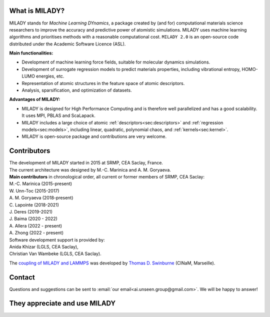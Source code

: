 

What is MILADY?
~~~~~~~~~~~~~~~

MILADY stands for *Machine Learning DYnamics*, a package created by (and for) computational materials science researchers to improve the accuracy and predictive power of atomistic simulations. 
MILADY uses machine learning algorithms and prioritises methods with a reasonable computational cost.
``MILADY 2.0`` is an open-source code distributed under the Academic Software Licence (ASL).

**Main functionalities:**

* Development of machine learning force fields, suitable for molecular dynamics simulations.
* Development of surrogate regression models to predict materials properties, including vibrational entropy, HOMO-LUMO energies, etc.
* Representation of atomic structures in the feature space of atomic descriptors.
* Analysis, sparsification, and optimization of datasets.

**Advantages of MILADY:**

* MILADY is designed for High Performance Computing and is therefore well parallelized and has a good scalability. It uses MPI, PBLAS and ScaLapack.
* MILADY includes a large choice of atomic :ref:`descriptors<sec:descriptors>` and :ref:`regression models<sec:models>`, including linear, quadratic, polynomial chaos, and :ref:`kernels<sec:kernel>`.
* MILADY is open-source package and contributions are very welcome.


Contributors
~~~~~~~~~~~~

| The development of MILADY started in 2015 at SRMP, CEA Saclay, France.
| The current architecture was designed by M.-C. Marinica and A. M. Goryaeva.

| **Main contributors** in chronological order, all current or former members of SRMP, CEA Saclay:
| M.-C. Marinica     (2015-present)
| W. Unn-Toc         (2015-2017)
| A. M. Goryaeva     (2018-present)
| C. Lapointe        (2018-2021)
| J. Deres           (2019-2021)
| J. Baima           (2020 - 2022)
| A. Allera          (2022 - present)
| A. Zhong           (2022 - present)

| Software development support is provided by:
| Anida Khizar (LGLS, CEA Saclay),
| Christian Van Wambeke (LGLS, CEA Saclay).

The `coupling of MILADY and LAMMPS <https://github.com/ai-atoms/Lammps-MiLaDy>`_ was developed by
`Thomas D. Swinburne <https://tomswinburne.github.io/>`_ (CINaM, Marseille).

Contact 
~~~~~~~

Questions and suggestions can be sent to :email:`our email<ai.unseen.group@gmail.com>`.
We will be happy to answer!


They appreciate and use MILADY
~~~~~~~~~~~~~~~~~~~~~~~~~~~~~~

.. image:: logos/cea.png
   :width: 100
   :target: http://www.cea.fr/
.. image:: logos/cnrs.png
   :width: 100
.. image:: logos/cinam.png
   :width: 100
.. image:: logos/la_rochelle.png
   :width: 100
.. image:: logos/ensulm.jpg
   :width: 100
.. image:: logos/eurofusion.png
   :width: 100
.. image:: logos/CCFE.png
   :width: 100
   :target: https://www.euro-fusion.org/
.. image:: logos/polwar.png 
   :width: 100

